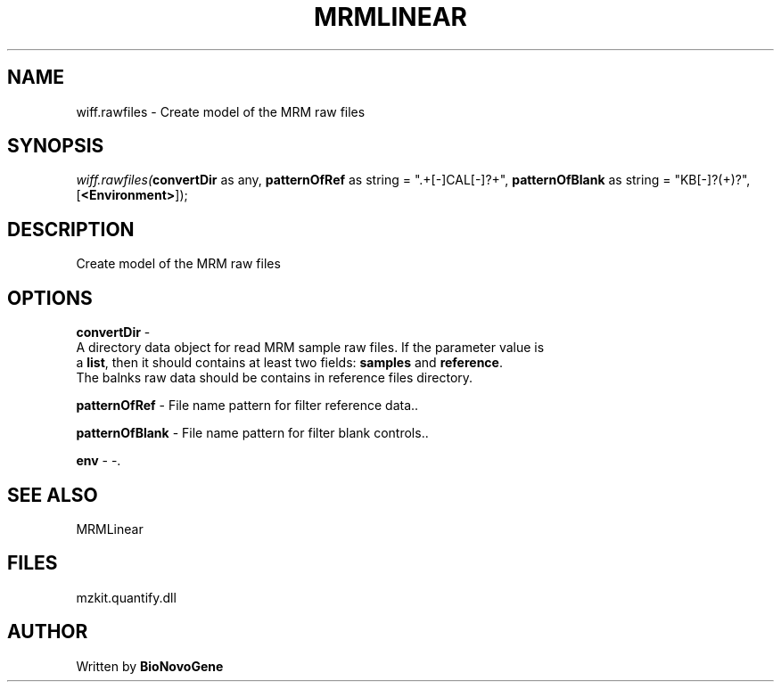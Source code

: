 .\" man page create by R# package system.
.TH MRMLINEAR 2 2000-Jan "wiff.rawfiles" "wiff.rawfiles"
.SH NAME
wiff.rawfiles \- Create model of the MRM raw files
.SH SYNOPSIS
\fIwiff.rawfiles(\fBconvertDir\fR as any, 
\fBpatternOfRef\fR as string = ".+[-]CAL[-]?\d+", 
\fBpatternOfBlank\fR as string = "KB[-]?(\d+)?", 
[\fB<Environment>\fR]);\fR
.SH DESCRIPTION
.PP
Create model of the MRM raw files
.PP
.SH OPTIONS
.PP
\fBconvertDir\fB \fR\- 
 A directory data object for read MRM sample raw files. If the parameter value is
 a \fBlist\fR, then it should contains at least two fields: \fBsamples\fR and \fBreference\fR.
 The balnks raw data should be contains in reference files directory.
. 
.PP
.PP
\fBpatternOfRef\fB \fR\- File name pattern for filter reference data.. 
.PP
.PP
\fBpatternOfBlank\fB \fR\- File name pattern for filter blank controls.. 
.PP
.PP
\fBenv\fB \fR\- -. 
.PP
.SH SEE ALSO
MRMLinear
.SH FILES
.PP
mzkit.quantify.dll
.PP
.SH AUTHOR
Written by \fBBioNovoGene\fR
